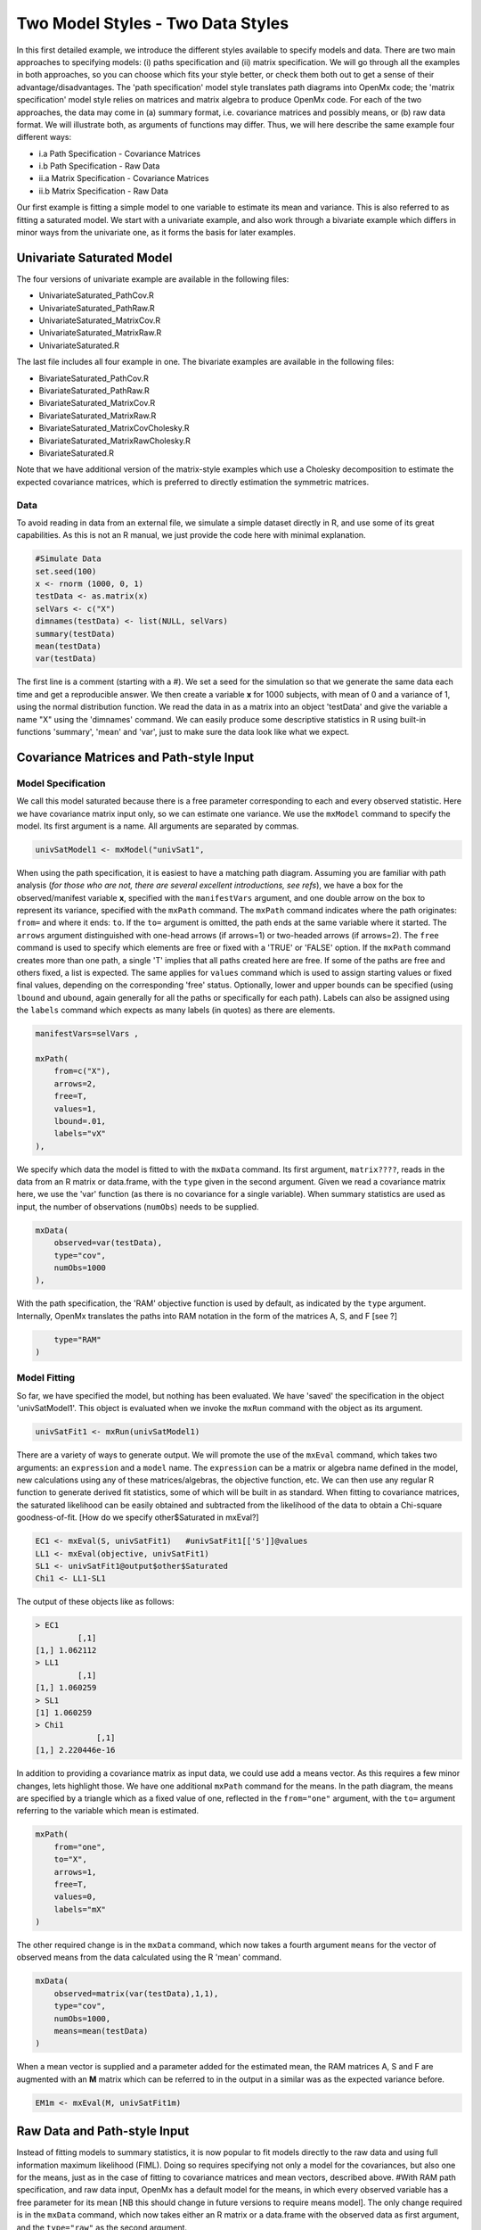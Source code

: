 Two Model Styles - Two Data Styles
==================================

In this first detailed example, we introduce the different styles available to specify models and data.  There are two main approaches to specifying models: (i) paths specification and (ii) matrix specification.  We will go through all the examples in both approaches, so you can choose which fits your style better, or check them both out to get a sense of their advantage/disadvantages.  The 'path specification' model style translates path diagrams into OpenMx code; the 'matrix specification' model style relies on matrices and matrix algebra to produce OpenMx code.  For each of the two approaches, the data may come in (a) summary format, i.e. covariance matrices and possibly means, or (b) raw data format.  We will illustrate both, as arguments of functions may differ.  Thus, we will here describe the same example four different ways:

* i.a Path Specification - Covariance Matrices
* i.b Path Specification - Raw Data
* ii.a Matrix Specification - Covariance Matrices
* ii.b Matrix Specification - Raw Data

Our first example is fitting a simple model to one variable to estimate its mean and variance.  This is also referred to as fitting a saturated model.  We start with a univariate example, and also work through a bivariate example which differs in minor ways from the univariate one, as it forms the basis for later examples.

Univariate Saturated Model
--------------------------
    
The four versions of univariate example are available in the following files:

* UnivariateSaturated_PathCov.R
* UnivariateSaturated_PathRaw.R
* UnivariateSaturated_MatrixCov.R
* UnivariateSaturated_MatrixRaw.R
* UnivariateSaturated.R

The last file includes all four example in one.  The bivariate examples are available in the following files:

* BivariateSaturated_PathCov.R
* BivariateSaturated_PathRaw.R
* BivariateSaturated_MatrixCov.R
* BivariateSaturated_MatrixRaw.R
* BivariateSaturated_MatrixCovCholesky.R
* BivariateSaturated_MatrixRawCholesky.R
* BivariateSaturated.R

Note that we have additional version of the matrix-style examples which use a Cholesky decomposition to estimate the expected covariance matrices, which is preferred to directly estimation the symmetric matrices.

Data
^^^^

To avoid reading in data from an external file, we simulate a simple dataset directly in R, and use some of its great capabilities.  As this is not an R manual, we just provide the code here with minimal explanation.

.. code-block:: r

    #Simulate Data
    set.seed(100)
    x <- rnorm (1000, 0, 1)
    testData <- as.matrix(x)
    selVars <- c("X")
    dimnames(testData) <- list(NULL, selVars)
    summary(testData)
    mean(testData)
    var(testData)

The first line is a comment (starting with a #).  We set a seed for the simulation so that we generate the same data each time and get a reproducible answer.  We then create a variable **x** for 1000 subjects, with mean of 0 and a variance of 1, using the normal distribution function.  We read the data in as a matrix into an object 'testData' and give the variable a name "X" using the 'dimnames' command.  We can easily produce some descriptive statistics in R using built-in functions 'summary', 'mean' and 'var', just to make sure the data look like what we expect.


Covariance Matrices and Path-style Input
----------------------------------------

Model Specification
^^^^^^^^^^^^^^^^^^^

We call this model saturated because there is a free parameter corresponding to each and every observed statistic.  Here we have covariance matrix input only, so we can estimate one variance.  We use the ``mxModel`` command to specify the model.  Its first argument is a name.  All arguments are separated by commas.

.. code-block:: r

    univSatModel1 <- mxModel("univSat1", 

When using the path specification, it is easiest to have a matching path diagram.  Assuming you are familiar with path analysis (*for those who are not, there are several excellent introductions, see refs*), we have a box for the observed/manifest variable **x**, specified with the ``manifestVars`` argument, and one double arrow on the box to represent its variance, specified with the ``mxPath`` command.  The ``mxPath`` command indicates where the path originates: ``from=`` and where it ends: ``to``.  If the ``to=`` argument is omitted, the path ends at the same variable where it started.  The ``arrows`` argument distinguished with one-head arrows (if arrows=1) or two-headed arrows (if arrows=2).  The ``free`` command is used to specify which elements are free or fixed with a 'TRUE' or 'FALSE' option.  If the ``mxPath`` command creates more than one path, a single 'T' implies that all paths created here are free.  If some of the paths are free and others fixed, a list is expected.  The same applies for ``values`` command which is used to assign starting values or fixed final values, depending on the corresponding 'free' status.  Optionally, lower and upper bounds can be specified (using ``lbound`` and ``ubound``, again generally for all the paths or specifically for each path).  Labels can also be assigned using the ``labels`` command which expects as many labels (in quotes) as there are elements.

.. code-block:: r

    	manifestVars=selVars ,
    	
    	mxPath(
    	    from=c("X"), 
    	    arrows=2, 
    	    free=T, 
    	    values=1, 
    	    lbound=.01, 
    	    labels="vX"
    	),
    	
We specify which data the model is fitted to with the ``mxData`` command.  Its first argument, ``matrix????``, reads in the data from an R matrix or data.frame, with the ``type`` given in the second argument.  Given we read a covariance matrix here, we use the 'var' function (as there is no covariance for a single variable).  When summary statistics are used as input, the number of observations (``numObs``) needs to be supplied.

.. code-block:: r

    	mxData(
    	    observed=var(testData), 
    	    type="cov", 
    	    numObs=1000
    	),

With the path specification, the 'RAM' objective function is used by default, as indicated by the ``type`` argument.  Internally, OpenMx translates the paths into RAM notation in the form of the matrices A, S, and F [see ?]

.. code-block:: r

    	type="RAM"
    )

Model Fitting
^^^^^^^^^^^^^

So far, we have specified the model, but nothing has been evaluated.  We have 'saved' the specification in the object 'univSatModel1'.  This object is evaluated when we invoke the ``mxRun`` command with the object as its argument.

.. code-block:: r

    univSatFit1 <- mxRun(univSatModel1)

There are a variety of ways to generate output.  We will promote the use of the ``mxEval`` command, which takes two arguments: an ``expression`` and a ``model`` name.  The ``expression`` can be a matrix or algebra name defined in the model, new calculations using any of these matrices/algebras, the objective function, etc.  We can then use any regular R function to generate derived fit statistics, some of which will be built in as standard.  When fitting to covariance matrices, the saturated likelihood can be easily obtained and subtracted from the likelihood of the data to obtain a Chi-square goodness-of-fit.
[How do we specify other$Saturated in mxEval?]

.. code-block:: r

    EC1 <- mxEval(S, univSatFit1)   #univSatFit1[['S']]@values
    LL1 <- mxEval(objective, univSatFit1)
    SL1 <- univSatFit1@output$other$Saturated
    Chi1 <- LL1-SL1

The output of these objects like as follows:

.. code-block:: r

        > EC1
                 [,1]
        [1,] 1.062112
        > LL1
                 [,1]
        [1,] 1.060259
        > SL1
        [1] 1.060259
        > Chi1
                     [,1]
        [1,] 2.220446e-16


In addition to providing a covariance matrix as input data, we could use add a means vector.  As this requires a few minor changes, lets highlight those.  We have one additional ``mxPath`` command for the means.  In the path diagram, the means are specified by a triangle which as a fixed value of one, reflected in the ``from="one"`` argument, with the ``to=`` argument referring to the variable which mean is estimated.

.. code-block:: r

    	mxPath(
    	    from="one", 
    	    to="X", 
    	    arrows=1, 
    	    free=T, 
    	    values=0, 
    	    labels="mX"
    	)

The other required change is in the ``mxData`` command, which now takes a fourth argument ``means`` for the vector of observed means from the data calculated using the R 'mean' command.

.. code-block:: r

    	mxData(
    	    observed=matrix(var(testData),1,1), 
    	    type="cov", 
    	    numObs=1000, 
    	    means=mean(testData)
    	)

When a mean vector is supplied and a parameter added for the estimated mean, the RAM matrices A, S and F are augmented with an **M** matrix which can be referred to in the output in a similar was as the expected variance before.

.. code-block:: r

        EM1m <- mxEval(M, univSatFit1m) 


Raw Data and Path-style Input
-----------------------------

Instead of fitting models to summary statistics, it is now popular to fit models directly to the raw data and using full information maximum likelihood (FIML).  Doing so requires specifying not only a model for the covariances, but also one for the means, just as in the case of fitting to covariance matrices and mean vectors, described above.  
#With RAM path specification, and raw data input, OpenMx has a default model for the means, in which every observed variable has a free parameter for its mean [NB this should change in future versions to require means model].  
The only change required is in the ``mxData`` command, which now takes either an R matrix or a data.frame with the observed data as first argument, and the ``type="raw"`` as the second argument.

.. code-block:: r

    	mxData(
    	    observed=testData, 
    	    type="raw"
    	)

A nice feature of OpenMx is that an existing model can be modified in any respect.  So to change the above 'univSatModel1' can be effected this way:

.. code-block:: r

univRawModel1 <- mxModel(univSatModel1,mxData(
    	    observed=testData, 
    	    type="raw"
    	))

This model can be run as usual with an ``mxRun`` command:
.. code-block:: r

    univRawFit1 <- mxRun(univSatModel1)

Note 
The output generated from this model now includes the expected mean, the expected covariance matrix and  -2 times the log-likelihood of the data.

.. code-block:: r

        > EM2
                   [,1]
        [1,] 0.01680498
        > EC2
                 [,1]
        [1,] 1.061049
        > LL2
                 [,1]
        [1,] 2897.135


Covariance Matrices and Matrix-style Input
------------------------------------------

We now specify essentially the same models with matrices.  Starting with the model fitted to the summary covariance matrix, we need a specify one matrix for the expected covariance matrix.  We use the ``mxMatrix`` command for this.  The first argument is its type, which is symmetric for a covariance matrix.  The second and third arguments are the number of rows (``nrow``) and columns (``ncol``).  The ``free`` and ``values`` command work in the same way as in the path specification.  If only one element is given, it is applied to all the elements in the matrix.  Alternatively, each element can be assigned its free/fixed status and starting value with a list command.  Note that in the current example, the matrix is a simple 1x1 matrix, but that will change rapidly in the following examples.  The code to specify the model includes four commands, (i) ``mxModel``, (ii) ``mxMatrix``, (iii) ``mxData`` and (iv) ``mxMLObjective.  The ``mxData`` is the same for paths and matrices specifications.  A different objective function is used, namely the ``mxMLObjective`` command which takes one argument, the expression/name of the expected covariance matrix, which we specified in the ``mxMatrix`` command.

.. code-block:: r

    univSatModel3 <- mxModel("univSat3",
     	mxMatrix(
     	    type="Symm", 
     	    nrow=1, 
     	    ncol=1, 
     	    free=T, 
     	    values=1, 
     	    dimnames=list(selVars,selVars), 
     	    name="expCov"
     	),
     	mxData(
     	    observed=var(testData), 
     	    type="cov", 
     	    numObs=1000
     	),
     	mxMLObjective(
     	    "expCov")
     	)
    univSatFit3 <- mxRun(univSatModel3)

A means vector can also be added here as part of the input summary statistics (as the fourth argument of the ``mxData`` command).  In that case, a second ``mxMatrix`` command is used to specify the expected mean vector, which is of type 'Full', has 1 row and 1 column, is assigned 'free' with start value 0, dimnames for the column, and the name "expMean".  The second change is an additional argument to the ``mxMLObjective`` function for the expected mean, here "expMean".

.. code-block:: r

     	....
     	mxMatrix(
     	    type="Full", 
     	    nrow=1, 
     	    ncol=1, 
     	    free=T, 
     	    values=0, 
     	    dimnames=list(NULL, selVars), 
     	    name="expMean"
     	),
     	mxData(
     	    observed=var(testData), 
     	    type="cov", 
     	    numObs=1000, 
     	    means=mean(testData)
     	),
     	mxMLObjective(
     	    "expCov",
     	    "expMean"
     	)


Raw Data and Matrix-style Input
-------------------------------

Finally, if we want to use the matrix specification with raw data, we again specify two matrices using the ``mxMatrix`` command, one for the expected covariance matrix and one for the expected mean vector, in the same way as before.  The ``mxData`` command directly read the raw data from a matrix or data.frame and the ``mxFIMLObjective`` command is used to evaluate the likelihood of the data using FIML.  This function also takes two arguments, one for the expected covariance matrix and one for the expected mean.

.. code-block:: r

    univSatModel4 <- mxModel("univSat4",
     	mxMatrix(
     	    type="Symm", 
     	    nrow=1, 
     	    ncol=1, 
     	    free=T, 
     	    values=1, 
     	    dimnames=list(selVars,selVars),
     	    name="expCov"
     	),
     	mxMatrix(
     	    type="Full", 
     	    nrow=1, 
     	    ncol=1, 
     	    free=T, 
     	    values=0, 
     	    dimnames=list(NULL, selVars),
     	    name="expMean"
     	),
     	mxData(
     	    observed=testData,
     	    type="raw"
     	),
     	mxFIMLObjective(
     	    "expCov", 
     	    "expMean")
     	)
     	
Note that the output generated for the paths and matrices specification are completely equivalent.


Bivariate Saturated Model 
-------------------------

Rarely will we analyze a single variable.  As soon as a second variable is added, not only can be then estimate two means and two variances, but also a covariance between the two variables.  

Data
^^^^

The data used for the example were generated using the multivariate normal function (mvrnorm in the R package MASS).  We have simulated data on two variables named 'X' and 'Y' with means of zero, variances of one and a covariance of .5 using the following R code, and saved is as 'testData'.  Note that we can now use the R function 'cov' to generate the observed covariance matrix.

.. code-block:: r

    #Simulate Data
    require(MASS)
    set.seed(200)
    rs=.5
    xy <- mvrnorm (1000, c(0,0), matrix(c(1,rs,rs,1),2,2))
    testData <- xy
    selVars <- c('X','Y')
    dimnames(testData) <- list(NULL, selVars)
    summary(testData)
    cov(testData)


The path diagram for our bivariate example includes two boxes for the observed variables 'X' and 'Y', each with a two-headed arrow for the variance of each variables.  We also estimate a covariance between the two variables with the two-headed arrow connecting the two boxes.  The optional means are represented as single-headed arrows from a triangle to the two boxes.

Model Specification
^^^^^^^^^^^^^^^^^^^

The ``mxPath`` commands look as follows.  The first one specifies two-headed arrows from X and Y to themselves.  This command now generates two free parameters, each with start value of 1 and lower bound of .01, but with a different label indicating that these are separate free parameters.  Note that we could test whether the variances are equal by specifying a model with the same label for the two variances and comparing it with the current one.  The second ``mxPath`` command specifies a two-headed arrow from 'X' to 'Y', which is also assigned 'free' and given a start value of .2 and a label.

.. code-block:: r

       	mxPath(
       	    from=c("X", "Y"), 
       	    arrows=2, 
       	    free=T, 
       	    values=1, 
       	    lbound=.01, 
       	    labels=c("varX","varY")
       	)

    	mxPath(
    	    from="X", 
    	    to="Y", 
    	    arrows=2, 
    	    free=T, 
    	    values=.2, 
    	    lbound=.01, 
    	    labels="covXY"
    	)

When observed means are included in addition to the observed covariance matrix, we add an ``mxPath`` command with single-headed arrows from 'one' to the variables to represent the two means.

.. code-block:: r

    	mxPath(
    	    from="one", 
    	    to=c("X", "Y"), 
    	    arrows=1, 
    	    free=T, 
    	    values=.01, 
    	    labels=c("meanX","meanY")
    	)

Changes for fitting to raw data just require the ``mxData`` command to read in the data directly with type="raw".

Using matrices instead of paths, our ``mxMatrix`` command for the expected covariance matrix now specifies a 2x2 matrix with all elements free.  Start values have to be given only for the unique elements (diagonal elements plus upper or lower diagonal elements), in this case we provide a list with values of 1 for the variances and .5 for the covariance

.. code-block:: r

     	mxMatrix(
     	    type="Symm", 
     	    nrow=2, 
     	    ncol=2, 
     	    free=T, 
     	    values=c(1,.5,1), 
     	    dimnames=list(selVars,selVars), 
     	    name="expCov"
     	)

The optional expected means command specifies a 1x2 row vector with two free parameters, each given a 0 start value.

.. code-block:: r

     	mxMatrix(
     	    type="Full", 
     	    nrow=1, 
     	    ncol=2, 
     	    free=T, 
     	    values=c(0,0), 
     	    dimnames=list(NULL, selVars)
            name="expMean"
        )

Combining these two ``mxMatrix`` commands with the raw data, specified in the ``mxData`` command and the ``mxFIMLObjective`` command with the appropriate arguments is all that's need to fit a saturated bivariate model.  So far, we have specified the expected covariance matrix directly as a symmetric matrix.  However, this may cause optimization problems as the matrix could become not positive-definite which would prevent the likelihood to be evaluated.  To overcome this problem, we can use a Cholesky decomposition of the expected covariance matrix instead, by multiplying a lower triangular matrix with its transpose.  To obtain this, we use a ``mxMatrix`` command but now create a lower triangular matrix (by using a 2x2 full matrix and fixing the element above the diagonal to zero; note that the matrix type="lower" will be implemented later).  We then use an ``mxAlgebra`` command to multiply this matrix, named 'Chol' with its transpose (R function t()).  As this resulting matrix represents the expected covariance matrix, dimnames are required such that the matrix elements can be properly matched to the data.

.. code-block:: r

     	mxMatrix(
     	    type="Full", 
     	    nrow=2, 
     	    ncol=2, 
     	    free=c(T,T,F,T), 
     	    values=c(1,.2,0,1), 
     	    name="Chol"
     	)
    	mxAlgebra(
    	    Chol %*% t(Chol), 
    	    name="expCov", 
    	    dimnames=list(selVars,selVars)
    	)
